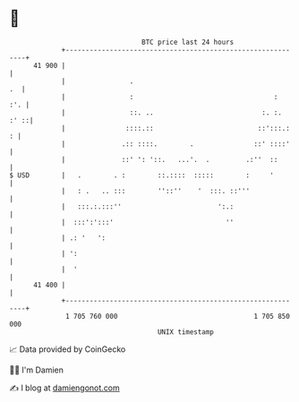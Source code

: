 * 👋

#+begin_example
                                    BTC price last 24 hours                    
                +------------------------------------------------------------+ 
         41 900 |                                                            | 
                |                .                                        .  | 
                |                :                                   :   :'. | 
                |                ::. ..                           :. :. :' ::| 
                |               ::::.::                          ::':::.:  : | 
                |              .:: ::::.        .               ::' ::::'    | 
                |              ::' ': '::.   ...'.  .         .:''  ::       | 
   $ USD        |   .        . :        ::.::::  :::::        :     '        | 
                |   : .   .. :::        ''::''    '  :::. ::'''              | 
                |   :::.:.:::''                        ':.:                  | 
                |  :::':':::'                            ''                  | 
                | .: '   ':                                                  | 
                | ':                                                         | 
                |  '                                                         | 
         41 400 |                                                            | 
                +------------------------------------------------------------+ 
                 1 705 760 000                                  1 705 850 000  
                                        UNIX timestamp                         
#+end_example
📈 Data provided by CoinGecko

🧑‍💻 I'm Damien

✍️ I blog at [[https://www.damiengonot.com][damiengonot.com]]
